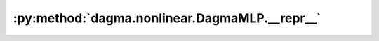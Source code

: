 :py:method:`dagma.nonlinear.DagmaMLP.__repr__`
===========================================
.. py:method:: __repr__()

   Return repr(self).

